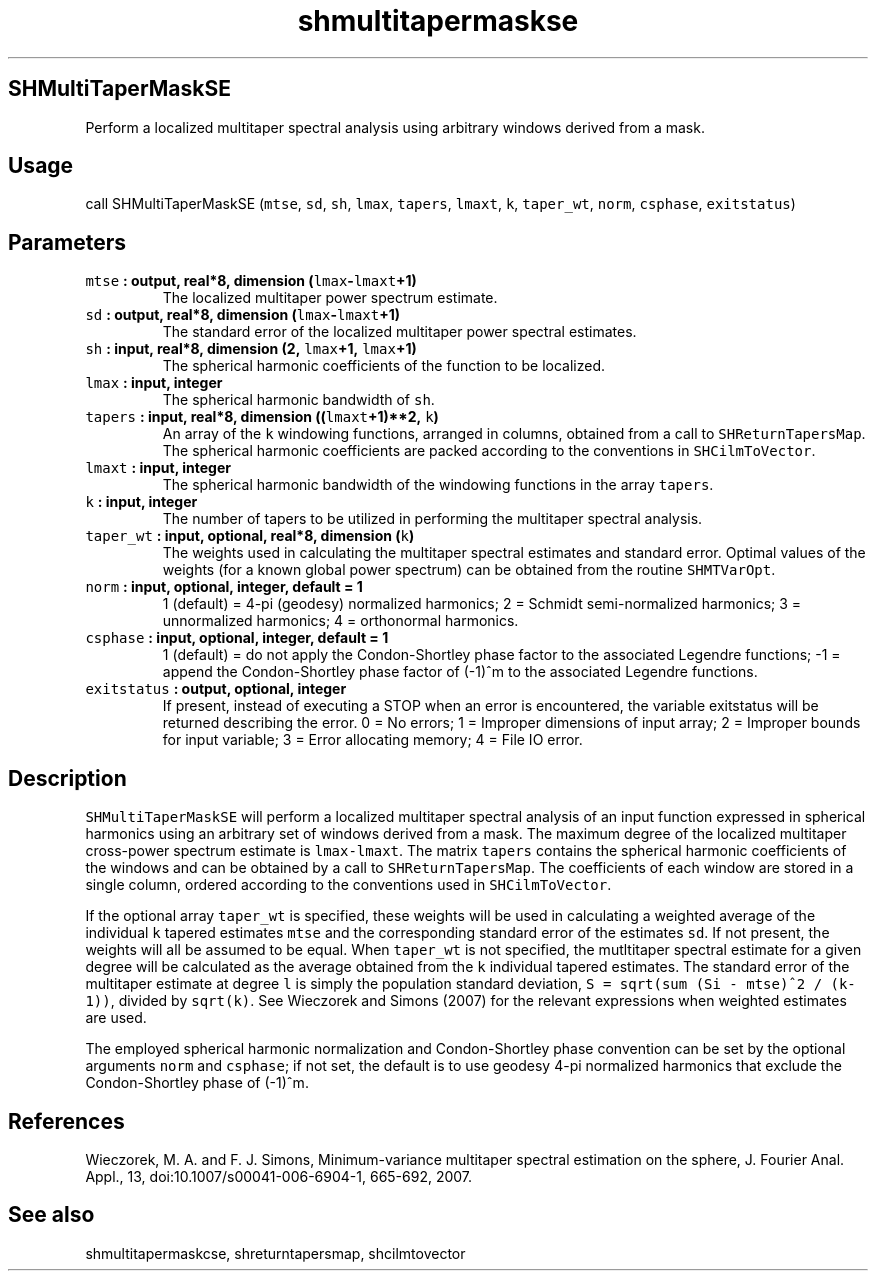 .\" Automatically generated by Pandoc 2.0.5
.\"
.TH "shmultitapermaskse" "1" "2017\-12\-24" "Fortran 95" "SHTOOLS 4.1.2"
.hy
.SH SHMultiTaperMaskSE
.PP
Perform a localized multitaper spectral analysis using arbitrary windows
derived from a mask.
.SH Usage
.PP
call SHMultiTaperMaskSE (\f[C]mtse\f[], \f[C]sd\f[], \f[C]sh\f[],
\f[C]lmax\f[], \f[C]tapers\f[], \f[C]lmaxt\f[], \f[C]k\f[],
\f[C]taper_wt\f[], \f[C]norm\f[], \f[C]csphase\f[], \f[C]exitstatus\f[])
.SH Parameters
.TP
.B \f[C]mtse\f[] : output, real*8, dimension (\f[C]lmax\f[]\-\f[C]lmaxt\f[]+1)
The localized multitaper power spectrum estimate.
.RS
.RE
.TP
.B \f[C]sd\f[] : output, real*8, dimension (\f[C]lmax\f[]\-\f[C]lmaxt\f[]+1)
The standard error of the localized multitaper power spectral estimates.
.RS
.RE
.TP
.B \f[C]sh\f[] : input, real*8, dimension (2, \f[C]lmax\f[]+1, \f[C]lmax\f[]+1)
The spherical harmonic coefficients of the function to be localized.
.RS
.RE
.TP
.B \f[C]lmax\f[] : input, integer
The spherical harmonic bandwidth of \f[C]sh\f[].
.RS
.RE
.TP
.B \f[C]tapers\f[] : input, real*8, dimension ((\f[C]lmaxt\f[]+1)**2, \f[C]k\f[])
An array of the \f[C]k\f[] windowing functions, arranged in columns,
obtained from a call to \f[C]SHReturnTapersMap\f[].
The spherical harmonic coefficients are packed according to the
conventions in \f[C]SHCilmToVector\f[].
.RS
.RE
.TP
.B \f[C]lmaxt\f[] : input, integer
The spherical harmonic bandwidth of the windowing functions in the array
\f[C]tapers\f[].
.RS
.RE
.TP
.B \f[C]k\f[] : input, integer
The number of tapers to be utilized in performing the multitaper
spectral analysis.
.RS
.RE
.TP
.B \f[C]taper_wt\f[] : input, optional, real*8, dimension (\f[C]k\f[])
The weights used in calculating the multitaper spectral estimates and
standard error.
Optimal values of the weights (for a known global power spectrum) can be
obtained from the routine \f[C]SHMTVarOpt\f[].
.RS
.RE
.TP
.B \f[C]norm\f[] : input, optional, integer, default = 1
1 (default) = 4\-pi (geodesy) normalized harmonics; 2 = Schmidt
semi\-normalized harmonics; 3 = unnormalized harmonics; 4 = orthonormal
harmonics.
.RS
.RE
.TP
.B \f[C]csphase\f[] : input, optional, integer, default = 1
1 (default) = do not apply the Condon\-Shortley phase factor to the
associated Legendre functions; \-1 = append the Condon\-Shortley phase
factor of (\-1)^m to the associated Legendre functions.
.RS
.RE
.TP
.B \f[C]exitstatus\f[] : output, optional, integer
If present, instead of executing a STOP when an error is encountered,
the variable exitstatus will be returned describing the error.
0 = No errors; 1 = Improper dimensions of input array; 2 = Improper
bounds for input variable; 3 = Error allocating memory; 4 = File IO
error.
.RS
.RE
.SH Description
.PP
\f[C]SHMultiTaperMaskSE\f[] will perform a localized multitaper spectral
analysis of an input function expressed in spherical harmonics using an
arbitrary set of windows derived from a mask.
The maximum degree of the localized multitaper cross\-power spectrum
estimate is \f[C]lmax\-lmaxt\f[].
The matrix \f[C]tapers\f[] contains the spherical harmonic coefficients
of the windows and can be obtained by a call to
\f[C]SHReturnTapersMap\f[].
The coefficients of each window are stored in a single column, ordered
according to the conventions used in \f[C]SHCilmToVector\f[].
.PP
If the optional array \f[C]taper_wt\f[] is specified, these weights will
be used in calculating a weighted average of the individual \f[C]k\f[]
tapered estimates \f[C]mtse\f[] and the corresponding standard error of
the estimates \f[C]sd\f[].
If not present, the weights will all be assumed to be equal.
When \f[C]taper_wt\f[] is not specified, the mutltitaper spectral
estimate for a given degree will be calculated as the average obtained
from the \f[C]k\f[] individual tapered estimates.
The standard error of the multitaper estimate at degree \f[C]l\f[] is
simply the population standard deviation,
\f[C]S\ =\ sqrt(sum\ (Si\ \-\ mtse)^2\ /\ (k\-1))\f[], divided by
\f[C]sqrt(k)\f[].
See Wieczorek and Simons (2007) for the relevant expressions when
weighted estimates are used.
.PP
The employed spherical harmonic normalization and Condon\-Shortley phase
convention can be set by the optional arguments \f[C]norm\f[] and
\f[C]csphase\f[]; if not set, the default is to use geodesy 4\-pi
normalized harmonics that exclude the Condon\-Shortley phase of (\-1)^m.
.SH References
.PP
Wieczorek, M.
A.
and F.
J.
Simons, Minimum\-variance multitaper spectral estimation on the sphere,
J.
Fourier Anal.
Appl., 13, doi:10.1007/s00041\-006\-6904\-1, 665\-692, 2007.
.SH See also
.PP
shmultitapermaskcse, shreturntapersmap, shcilmtovector
